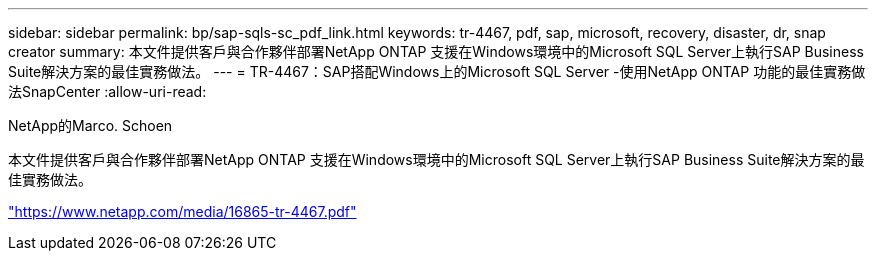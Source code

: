 ---
sidebar: sidebar 
permalink: bp/sap-sqls-sc_pdf_link.html 
keywords: tr-4467, pdf, sap, microsoft, recovery, disaster, dr, snap creator 
summary: 本文件提供客戶與合作夥伴部署NetApp ONTAP 支援在Windows環境中的Microsoft SQL Server上執行SAP Business Suite解決方案的最佳實務做法。 
---
= TR-4467：SAP搭配Windows上的Microsoft SQL Server -使用NetApp ONTAP 功能的最佳實務做法SnapCenter
:allow-uri-read: 


NetApp的Marco. Schoen

本文件提供客戶與合作夥伴部署NetApp ONTAP 支援在Windows環境中的Microsoft SQL Server上執行SAP Business Suite解決方案的最佳實務做法。

link:https://www.netapp.com/media/16865-tr-4467.pdf["https://www.netapp.com/media/16865-tr-4467.pdf"]
